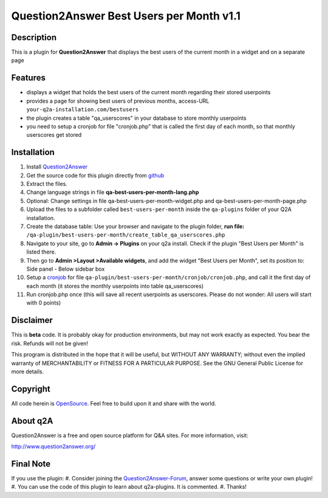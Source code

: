 ====================================
Question2Answer Best Users per Month v1.1
====================================
-----------
Description
-----------
This is a plugin for **Question2Answer** that displays the best users of the current month in a widget and on a separate page

--------
Features
--------
- displays a widget that holds the best users of the current month regarding their stored userpoints
- provides a page for showing best users of previous months, access-URL ``your-q2a-installation.com/bestusers``
- the plugin creates a table "qa_userscores" in your database to store monthly userpoints
- you need to setup a cronjob for file "cronjob.php" that is called the first day of each month, so that monthly userscores get stored

------------
Installation
------------
#. Install Question2Answer_
#. Get the source code for this plugin directly from github_
#. Extract the files.
#. Change language strings in file **qa-best-users-per-month-lang.php**
#. Optional: Change settings in file qa-best-users-per-month-widget.php and qa-best-users-per-month-page.php
#. Upload the files to a subfolder called ``best-users-per-month`` inside the ``qa-plugins`` folder of your Q2A installation.
#. Create the database table: Use your browser and navigate to the plugin folder, **run file:** ``/qa-plugin/best-users-per-month/create_table_qa_userscores.php``
#. Navigate to your site, go to **Admin -> Plugins** on your q2a install. Check if the plugin "Best Users per Month" is listed there.
#. Then go to **Admin >Layout >Available widgets**, and add the widget "Best Users per Month", set its position to: Side panel - Below sidebar box
#. Setup a cronjob_ for file ``qa-plugin/best-users-per-month/cronjob/cronjob.php``, and call it the first day of each month (it stores the monthly userpoints into table qa_userscores)
#. Run cronjob.php once (this will save all recent userpoints as userscores. Please do not wonder: All users will start with 0 points)

.. _Question2Answer: http://www.question2answer.org/install.php
.. _github: https://github.com/echteinfachtv/q2a-best-users-per-month
.. _cronjob: http://www.question2answer.org/qa/16425/new-plugin-best-users-per-month-release-call-for-beta-users?show=16443#a16443

----------
Disclaimer
----------
This is **beta** code. It is probably okay for production environments, but may not work exactly as expected. You bear the risk. Refunds will not be given!

This program is distributed in the hope that it will be useful, but WITHOUT ANY WARRANTY; 
without even the implied warranty of MERCHANTABILITY or FITNESS FOR A PARTICULAR PURPOSE. 
See the GNU General Public License for more details.

-------
Copyright
-------
All code herein is OpenSource_. Feel free to build upon it and share with the world.

.. _OpenSource: http://www.gnu.org/licenses/gpl.html

---------
About q2A
---------
Question2Answer is a free and open source platform for Q&A sites. For more information, visit:

http://www.question2answer.org/

---------
Final Note
---------
If you use the plugin:
#. Consider joining the Question2Answer-Forum_, answer some questions or write your own plugin!
#. You can use the code of this plugin to learn about q2a-plugins. It is commented.
#. Thanks!

.. _Question2Answer-Forum: http://www.question2answer.org/qa/
